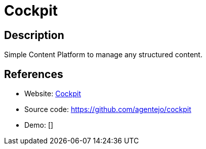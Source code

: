 = Cockpit

:Name:          Cockpit
:Language:      PHP
:License:       MIT
:Topic:         Content Management Systems (CMS)
:Category:      
:Subcategory:   

// END-OF-HEADER. DO NOT MODIFY OR DELETE THIS LINE

== Description

Simple Content Platform to manage any structured content.

== References

* Website: http://getcockpit.com[Cockpit]
* Source code: https://github.com/agentejo/cockpit[https://github.com/agentejo/cockpit]
* Demo: []
